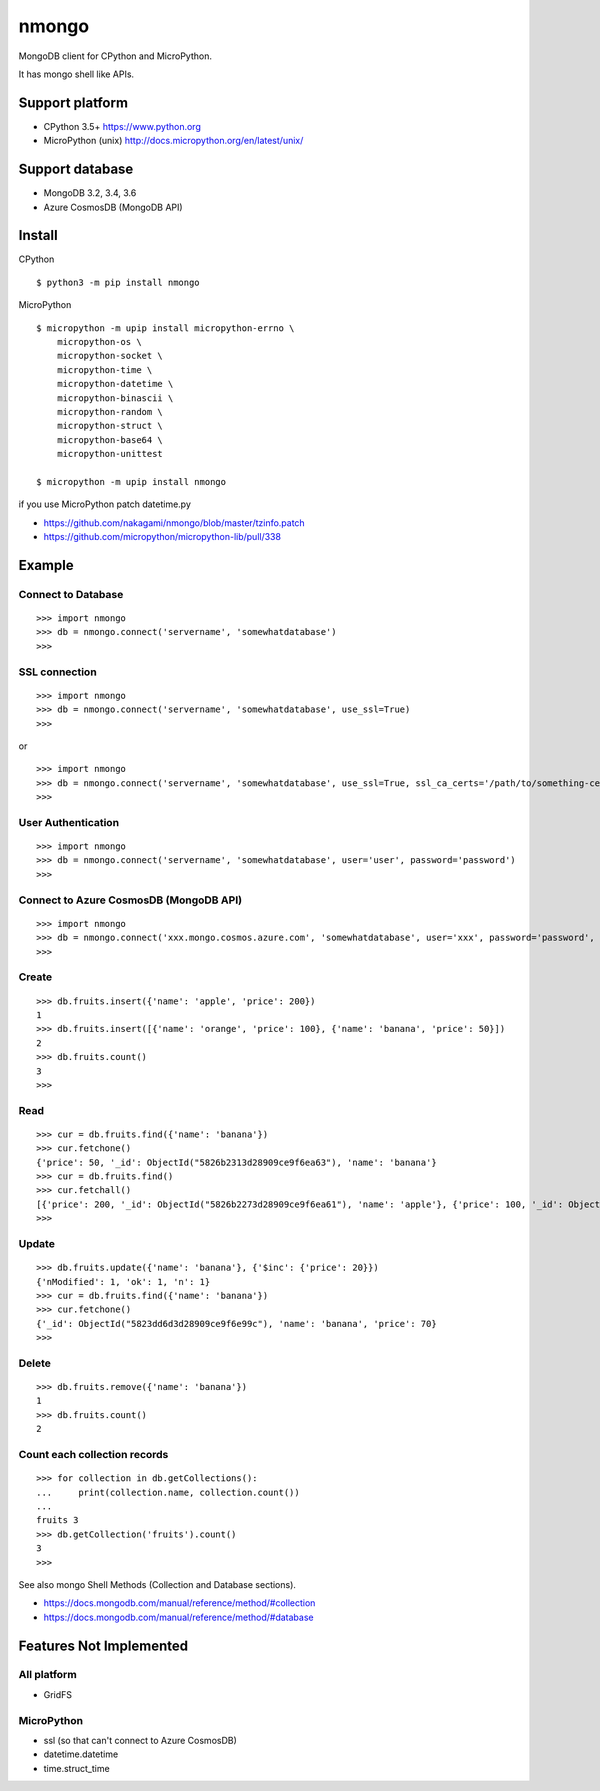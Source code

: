 ==========
nmongo
==========

MongoDB client for CPython and MicroPython.

It has mongo shell like APIs.

Support platform
------------------

- CPython 3.5+ https://www.python.org
- MicroPython (unix) http://docs.micropython.org/en/latest/unix/

Support database
------------------

- MongoDB 3.2, 3.4, 3.6
- Azure CosmosDB (MongoDB API)

Install
----------

CPython

::

   $ python3 -m pip install nmongo


MicroPython

::

   $ micropython -m upip install micropython-errno \
       micropython-os \
       micropython-socket \
       micropython-time \
       micropython-datetime \
       micropython-binascii \
       micropython-random \
       micropython-struct \
       micropython-base64 \
       micropython-unittest

   $ micropython -m upip install nmongo

if you use MicroPython patch datetime.py

- https://github.com/nakagami/nmongo/blob/master/tzinfo.patch
- https://github.com/micropython/micropython-lib/pull/338


Example
-----------

Connect to Database
~~~~~~~~~~~~~~~~~~~~

::

   >>> import nmongo
   >>> db = nmongo.connect('servername', 'somewhatdatabase')
   >>>

SSL connection
~~~~~~~~~~~~~~~~~~~~

::

   >>> import nmongo
   >>> db = nmongo.connect('servername', 'somewhatdatabase', use_ssl=True)
   >>>

or

::

   >>> import nmongo
   >>> db = nmongo.connect('servername', 'somewhatdatabase', use_ssl=True, ssl_ca_certs='/path/to/something-cert.crt)
   >>>


User Authentication
~~~~~~~~~~~~~~~~~~~~

::

   >>> import nmongo
   >>> db = nmongo.connect('servername', 'somewhatdatabase', user='user', password='password')
   >>>


Connect to Azure CosmosDB (MongoDB API)
~~~~~~~~~~~~~~~~~~~~~~~~~~~~~~~~~~~~~~~~~~~~~~


::

   >>> import nmongo
   >>> db = nmongo.connect('xxx.mongo.cosmos.azure.com', 'somewhatdatabase', user='xxx', password='password', port=10255, use_ssl=True)
   >>>


Create
~~~~~~~

::

   >>> db.fruits.insert({'name': 'apple', 'price': 200})
   1
   >>> db.fruits.insert([{'name': 'orange', 'price': 100}, {'name': 'banana', 'price': 50}])
   2
   >>> db.fruits.count()
   3
   >>>

Read
~~~~~~~

::

   >>> cur = db.fruits.find({'name': 'banana'})
   >>> cur.fetchone()
   {'price': 50, '_id': ObjectId("5826b2313d28909ce9f6ea63"), 'name': 'banana'}
   >>> cur = db.fruits.find()
   >>> cur.fetchall()
   [{'price': 200, '_id': ObjectId("5826b2273d28909ce9f6ea61"), 'name': 'apple'}, {'price': 100, '_id': ObjectId("5826b2313d28909ce9f6ea62"), 'name': 'orange'}, {'price': 50, '_id': ObjectId("5826b2313d28909ce9f6ea63"), 'name': 'banana'}]
   >>>

Update
~~~~~~~

::

   >>> db.fruits.update({'name': 'banana'}, {'$inc': {'price': 20}})
   {'nModified': 1, 'ok': 1, 'n': 1}
   >>> cur = db.fruits.find({'name': 'banana'})
   >>> cur.fetchone()
   {'_id': ObjectId("5823dd6d3d28909ce9f6e99c"), 'name': 'banana', 'price': 70}
   >>>


Delete
~~~~~~~

::

   >>> db.fruits.remove({'name': 'banana'})
   1
   >>> db.fruits.count()
   2

Count each collection records
~~~~~~~~~~~~~~~~~~~~~~~~~~~~~~

::

   >>> for collection in db.getCollections():
   ...     print(collection.name, collection.count())
   ...
   fruits 3
   >>> db.getCollection('fruits').count()
   3
   >>>

See also mongo Shell Methods (Collection and Database sections).

- https://docs.mongodb.com/manual/reference/method/#collection
- https://docs.mongodb.com/manual/reference/method/#database

Features Not Implemented
--------------------------

All platform
~~~~~~~~~~~~~~~~~~~~~

- GridFS

MicroPython
~~~~~~~~~~~~

- ssl (so that can't connect to Azure CosmosDB)
- datetime.datetime
- time.struct_time
